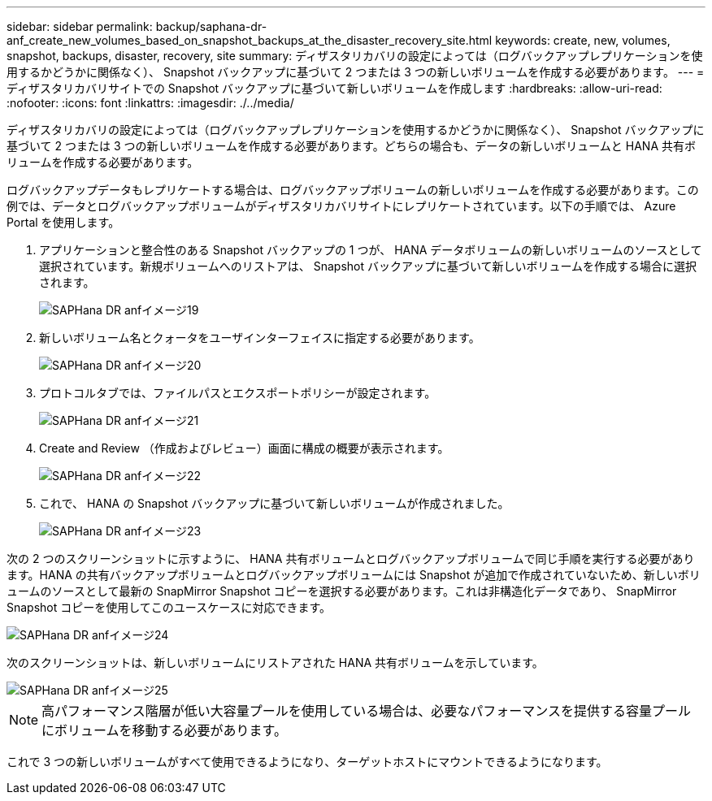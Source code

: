 ---
sidebar: sidebar 
permalink: backup/saphana-dr-anf_create_new_volumes_based_on_snapshot_backups_at_the_disaster_recovery_site.html 
keywords: create, new, volumes, snapshot, backups, disaster, recovery, site 
summary: ディザスタリカバリの設定によっては（ログバックアップレプリケーションを使用するかどうかに関係なく）、 Snapshot バックアップに基づいて 2 つまたは 3 つの新しいボリュームを作成する必要があります。 
---
= ディザスタリカバリサイトでの Snapshot バックアップに基づいて新しいボリュームを作成します
:hardbreaks:
:allow-uri-read: 
:nofooter: 
:icons: font
:linkattrs: 
:imagesdir: ./../media/


[role="lead"]
ディザスタリカバリの設定によっては（ログバックアップレプリケーションを使用するかどうかに関係なく）、 Snapshot バックアップに基づいて 2 つまたは 3 つの新しいボリュームを作成する必要があります。どちらの場合も、データの新しいボリュームと HANA 共有ボリュームを作成する必要があります。

ログバックアップデータもレプリケートする場合は、ログバックアップボリュームの新しいボリュームを作成する必要があります。この例では、データとログバックアップボリュームがディザスタリカバリサイトにレプリケートされています。以下の手順では、 Azure Portal を使用します。

. アプリケーションと整合性のある Snapshot バックアップの 1 つが、 HANA データボリュームの新しいボリュームのソースとして選択されています。新規ボリュームへのリストアは、 Snapshot バックアップに基づいて新しいボリュームを作成する場合に選択されます。
+
image::saphana-dr-anf_image19.png[SAPHana DR anfイメージ19]

. 新しいボリューム名とクォータをユーザインターフェイスに指定する必要があります。
+
image::saphana-dr-anf_image20.png[SAPHana DR anfイメージ20]

. プロトコルタブでは、ファイルパスとエクスポートポリシーが設定されます。
+
image::saphana-dr-anf_image21.png[SAPHana DR anfイメージ21]

. Create and Review （作成およびレビュー）画面に構成の概要が表示されます。
+
image::saphana-dr-anf_image22.png[SAPHana DR anfイメージ22]

. これで、 HANA の Snapshot バックアップに基づいて新しいボリュームが作成されました。
+
image::saphana-dr-anf_image23.png[SAPHana DR anfイメージ23]



次の 2 つのスクリーンショットに示すように、 HANA 共有ボリュームとログバックアップボリュームで同じ手順を実行する必要があります。HANA の共有バックアップボリュームとログバックアップボリュームには Snapshot が追加で作成されていないため、新しいボリュームのソースとして最新の SnapMirror Snapshot コピーを選択する必要があります。これは非構造化データであり、 SnapMirror Snapshot コピーを使用してこのユースケースに対応できます。

image::saphana-dr-anf_image24.png[SAPHana DR anfイメージ24]

次のスクリーンショットは、新しいボリュームにリストアされた HANA 共有ボリュームを示しています。

image::saphana-dr-anf_image25.png[SAPHana DR anfイメージ25]


NOTE: 高パフォーマンス階層が低い大容量プールを使用している場合は、必要なパフォーマンスを提供する容量プールにボリュームを移動する必要があります。

これで 3 つの新しいボリュームがすべて使用できるようになり、ターゲットホストにマウントできるようになります。
